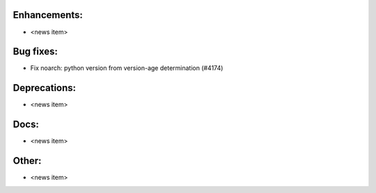 Enhancements:
-------------

* <news item>

Bug fixes:
----------

* Fix noarch: python version from version-age determination  (#4174)

Deprecations:
-------------

* <news item>

Docs:
-----

* <news item>

Other:
------

* <news item>

